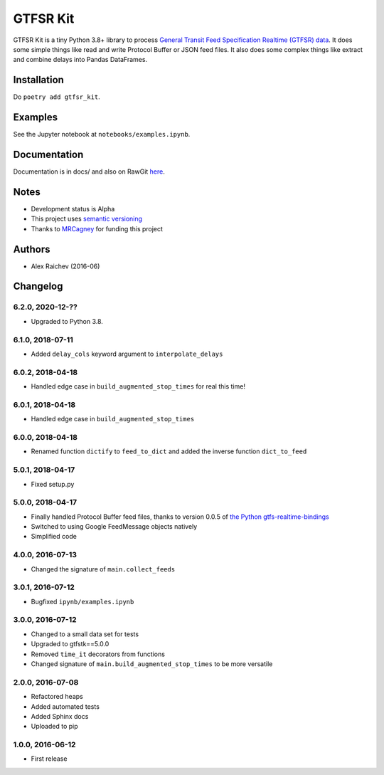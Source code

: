 GTFSR Kit
*********
.. image:: https://travis-ci.org/mrcagney/gtfrstk.svg?branch=master
    :target: https://travis-ci.org/mrcagney/gtfsrtk

GTFSR Kit is a tiny Python 3.8+ library to process `General Transit Feed Specification Realtime (GTFSR) data <https://developers.google.com/transit/gtfs-realtime/reference>`_.
It does some simple things like read and write Protocol Buffer or JSON feed files.
It also does some complex things like extract and combine delays into Pandas DataFrames.


Installation
============
Do ``poetry add gtfsr_kit``.


Examples
========
See the Jupyter notebook at ``notebooks/examples.ipynb``.


Documentation
==============
Documentation is in docs/ and also on RawGit `here <https://rawgit.com/araichev/gtfsr_kit/master/docs/_build/singlehtml/index.html>`_.


Notes
======
- Development status is Alpha
- This project uses `semantic versioning <http://semver.org/>`_
- Thanks to `MRCagney <http://www.mrcagney.com/>`_ for funding this project


Authors
========
- Alex Raichev  (2016-06)


Changelog
==========

6.2.0, 2020-12-??
-----------------
- Upgraded to Python 3.8.


6.1.0, 2018-07-11
------------------
- Added ``delay_cols`` keyword argument to ``interpolate_delays``


6.0.2, 2018-04-18
------------------
- Handled edge case in ``build_augmented_stop_times`` for real this time!


6.0.1, 2018-04-18
------------------
- Handled edge case in ``build_augmented_stop_times``


6.0.0, 2018-04-18
------------------
- Renamed function ``dictify`` to ``feed_to_dict`` and added the inverse function ``dict_to_feed``


5.0.1, 2018-04-17
------------------
- Fixed setup.py


5.0.0, 2018-04-17
------------------
- Finally handled Protocol Buffer feed files, thanks to version 0.0.5 of `the Python gtfs-realtime-bindings <https://github.com/google/gtfs-realtime-bindings/tree/master/python>`_
- Switched to using Google FeedMessage objects natively
- Simplified code


4.0.0, 2016-07-13
------------------
- Changed the signature of ``main.collect_feeds``


3.0.1, 2016-07-12
------------------
- Bugfixed ``ipynb/examples.ipynb``


3.0.0, 2016-07-12
------------------
- Changed to a small data set for tests
- Upgraded to gtfstk==5.0.0
- Removed ``time_it`` decorators from functions
- Changed signature of ``main.build_augmented_stop_times`` to be more versatile


2.0.0, 2016-07-08
------------------
- Refactored heaps
- Added automated tests
- Added Sphinx docs
- Uploaded to pip


1.0.0, 2016-06-12
------------------
- First release